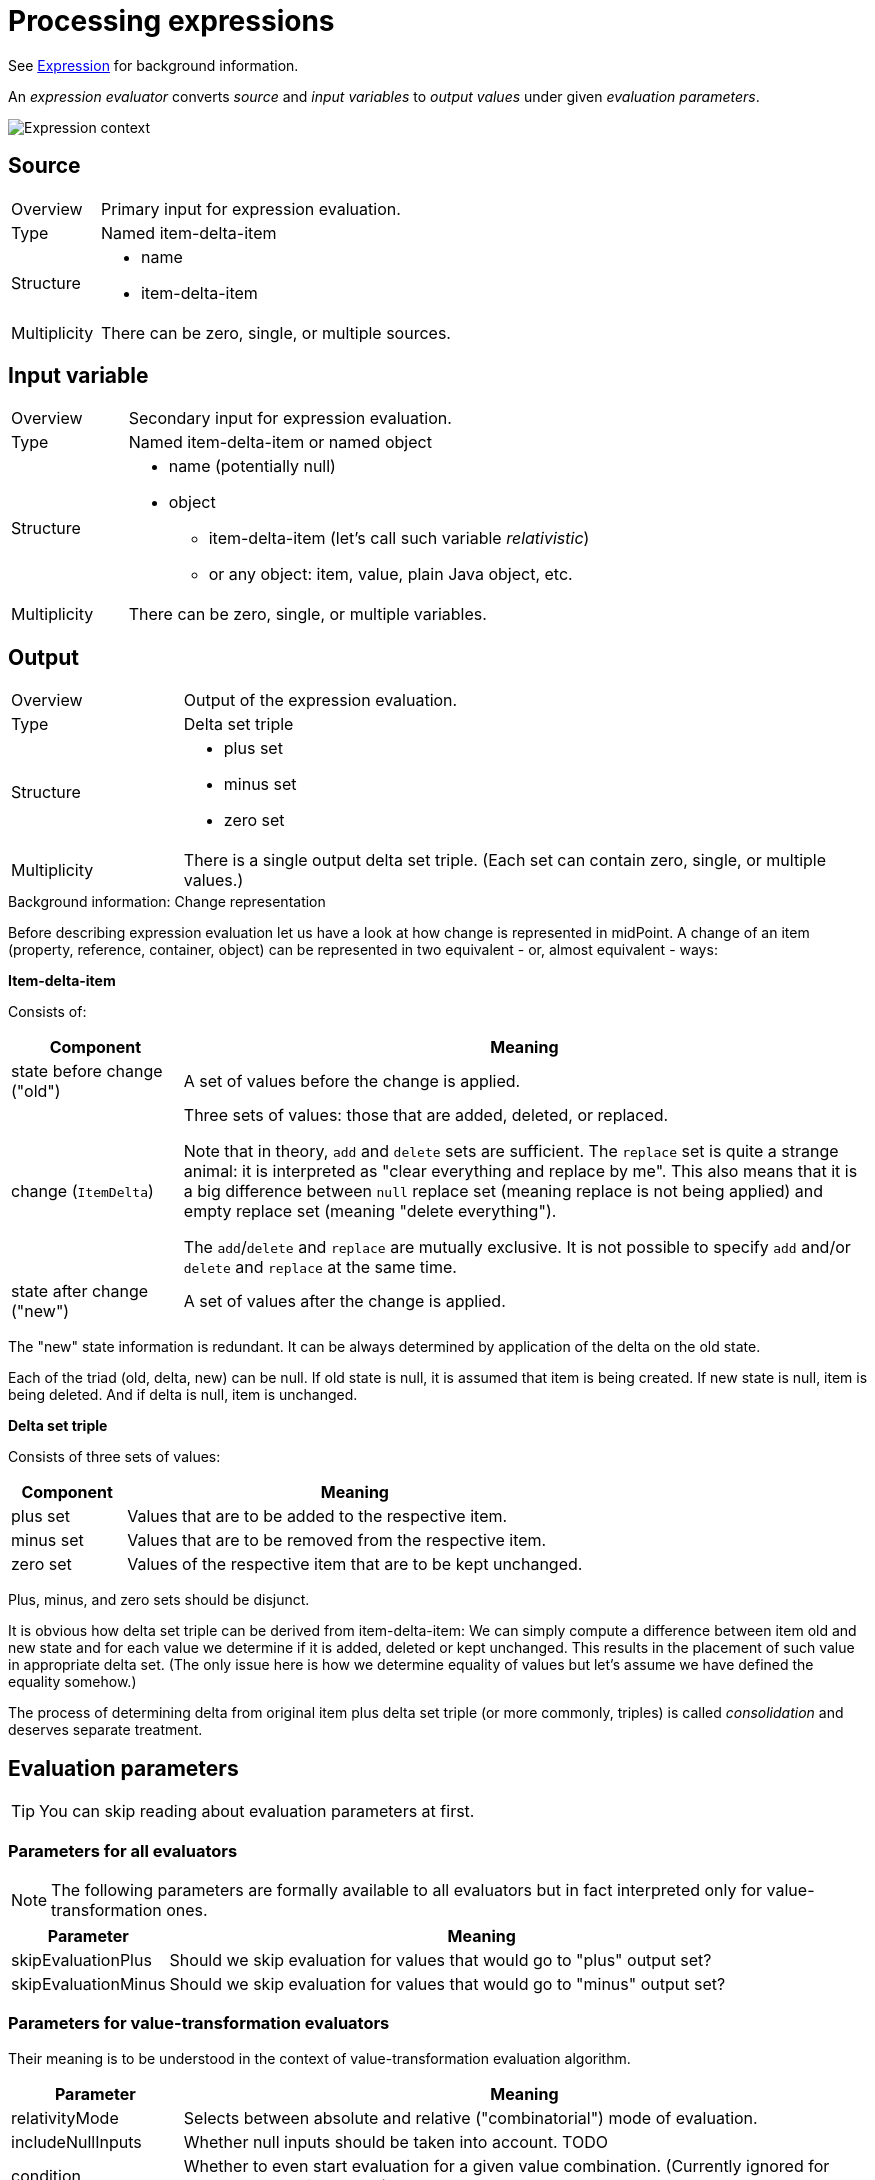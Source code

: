 = Processing expressions

See link:https://wiki.evolveum.com/display/midPoint/Expression[Expression] for background information.

An _expression evaluator_ converts _source_ and _input variables_ to _output values_ under given _evaluation parameters_.

image::expression context.png["Expression context"]

== Source ==
[cols="2,8a"]
|===
| Overview | Primary input for expression evaluation.
| Type | Named item-delta-item
| Structure |
* name
* item-delta-item
| Multiplicity | There can be zero, single, or multiple sources.
|===

== Input variable ==
[cols="2,8a"]
|===
| Overview | Secondary input for expression evaluation.
| Type | Named item-delta-item or named object
| Structure |
* name (potentially null)
* object
** item-delta-item (let's call such variable _relativistic_)
** or any object: item, value, plain Java object, etc.
| Multiplicity | There can be zero, single, or multiple variables.
|===

== Output ==
[cols="2,8a"]
|===
| Overview | Output of the expression evaluation.
| Type | Delta set triple
| Structure |
* plus set
* minus set
* zero set
| Multiplicity | There is a single output delta set triple. (Each set can contain zero, single, or multiple values.)
|===

.Background information: Change representation
************************************************
Before describing expression evaluation let us have a look at how change is represented in midPoint. A change of an item
(property, reference, container, object) can be represented in two equivalent - or, almost equivalent - ways:

[.underline]*Item-delta-item*

Consists of:

[%header]
[cols="2,8"]
|===
| Component | Meaning
| state before change ("old") | A set of values before the change is applied.
| change (`ItemDelta`) | Three sets of values: those that are added, deleted, or replaced.

Note that in theory,
`add` and `delete` sets are sufficient. The `replace` set is quite a strange animal: it is interpreted as "clear
everything and replace by me". This also means that it is a big difference between `null` replace set (meaning replace
is not being applied) and empty replace set (meaning "delete everything").

The `add`/`delete` and `replace`
are mutually exclusive. It is not possible to specify `add` and/or `delete` and `replace` at the same time.
| state after change ("new") | A set of values after the change is applied.
|===

The "new" state information is redundant. It can be always determined by application of the delta on the old state.

Each of the triad (old, delta, new) can be null. If old state is null, it is assumed that item is being created.
If new state is null, item is being deleted. And if delta is null, item is unchanged.

[.underline]*Delta set triple*

Consists of three sets of values:

[%header]
[cols="2,8"]
|===
| Component | Meaning
| plus set | Values that are to be added to the respective item.
| minus set | Values that are to be removed from the respective item.
| zero set | Values of the respective item that are to be kept unchanged.
|===

Plus, minus, and zero sets should be disjunct.

It is obvious how delta set triple can be derived from item-delta-item: We can simply compute a difference between item old
and new state and for each value we determine if it is added, deleted or kept unchanged. This results in the placement of
such value in appropriate delta set. (The only issue here is how we determine equality of values but let's assume we have
defined the equality somehow.)

The process of determining delta from original item plus delta set triple (or more commonly, triples)
is called _consolidation_ and deserves separate treatment.
************************************************

== Evaluation parameters ==

TIP: You can skip reading about evaluation parameters at first.

=== Parameters for all evaluators ===

NOTE: The following parameters are formally available to all evaluators but in fact interpreted only for value-transformation ones.

[%header]
[cols="2,8"]
|===
| Parameter | Meaning
| skipEvaluationPlus | Should we skip evaluation for values that would go to "plus" output set?
| skipEvaluationMinus | Should we skip evaluation for values that would go to "minus" output set?
|===

=== Parameters for value-transformation evaluators ===

Their meaning is to be understood in the context of value-transformation evaluation algorithm.

[%header]
[cols="2,8"]
|===
| Parameter | Meaning
| relativityMode | Selects between absolute and relative ("combinatorial") mode of evaluation.
| includeNullInputs | Whether null inputs should be taken into account. TODO
| condition | Whether to even start evaluation for a given value combination. (Currently ignored for absolute evaluation mode.)
|===

== Evaluators ==
Currently, supported evaluators are:
[%header]
[cols="10,20,5,50"]
|===
| Evaluator | Implementation | Type | Description

| `value` | `LiteralExpressionEvaluator` | Z |
Returns zero set with literal value (values) specified in the evaluator. Plus and minus sets are empty.

| `path` | `PathExpressionEvaluator` | D |
Returns delta set triple derived from specified source (or default source) by resolving specified path.

| `asIs` | `AsIsExpressionEvaluator` | D |
Returns delta set triple of the default source. (The same behavior as `path` with empty path.)

| `const` | `ConstExpressionEvaluator` | Z |
Returns zero set with a single value obtained by resolving given link:https://wiki.evolveum.com/display/midPoint/Constants[constant].
Currently limited to single-valued string constants. Plus and minus sets are empty.

| `script` | `ScriptExpressionEvaluator` | VT |
Executes specified script written e.g. in Groovy, JavaScript, Python, etc. Velocity template language is supported as well.

| `assignmentTargetSearch` | `AssignmentTargetSearchExpressionEvaluator` | VT |
Creates an assignment (or assignments) based on specified conditions for the assignment target. Can create target objects on demand.

| `associationTargetSearch` | AssociationTargetSearchExpressionEvaluator | VT |
Creates an association (or associations) based on specified condition for the associated object.

| `referenceSearch` | `ReferenceSearchExpressionEvaluator` | VT |
Creates a generic reference (or references) based on specified condition for the referenced object. (It seems to be not much used.)

| `associationFromLink` | `AssociationFromLinkExpressionEvaluator` | Z |
Creates an association (or associations) based on projections of given role. I.e. a role has projection (e.g. group), and it also
induces a construction of a user account. Using this expression evaluator the account can obtain groups that are projections of
that particular role. To be used in induced constructions only i.e. not in mappings! Puts all the values into zero set.
Plus and minus sets are empty.

| `generate` | `GenerateExpressionEvaluator` | Z |
Generates a string value based on given value policy. Puts it into zero set. Plus and minus sets are empty.

| `function` | `FunctionExpressionEvaluator` | D |
Calls specified custom function expression. It is something like a macro: Arguments for the function call (expressions themselves)
are evaluated into delta set triples. These triples become additional sources for the function expression.
Then the function expression is evaluated and the output triple is returned as an output triple for the
whole function expression evaluation.

| `sequentialValue` | `SequentialValueExpressionEvaluator` | Z |
Returns current value of a given sequence object. The value is returned in the zero set. Plus and minus sets are empty.
The value for a given sequence OID is stored in the model context, so it is returned each time this evaluator (with given
sequence OID) is invoked.

| `proportional` | `ProportionalExpressionEvaluator` | Z |
Experimental evaluator to be used in dashboards, maybe reports. Formats number of actual items compared with the number
of all items using specified style (percentage, "x of y", "x/y", etc). Produces single string value in the zero set.
Plus and minus sets are empty.
|===

Evaluator types regarding value relativity:
[%header]
[cols="1,10"]
|===
| Type | Meaning
| Z | Non-relativistic evaluator. All values are returned in the zero set. Plus and minus sets are empty.
| D | Direct mapping of plus/minus/zero sets from sources to outputs, with no specific treatment.
The `path` and `asIs` evaluators derive plus/minus/zero values directly from plus/minus/zero values
of a selected source. The `function` evaluator also does not treat plus/minus/zero sets in any specific
way; it simply composes evaluation of selected function with evaluation of its arguments.
| VT | Value-transforming evaluator. See below.
|===
== Evaluation algorithms ==
Algorithms for `Z` (non-relativistic) and `D` (direct delta set mapping) are specific for individual evaluators.
They are sketched out in the table above. (And could be described in more details, if needed.)

What is interesting is the value-transformation algorithm used for `script` evaluator and "object search" ones
(`assignmentTargetSearch`, `associationTargetSearch` and `referenceSearch`).

=== Value-transformation algorithm ===
Let us describe value-transformation algorithm here. We will use `script` evaluator as an example.

Typical script evaluator configuration looks like this:

```
<script>
    <code>givenName + ' ' + familyName</code>
</script>
```

The interpretation is quite obvious: The evaluator expects two sources (let's forget about variables for the moment) -
`givenName` and `familyName`. The output of the evaluator is a concatenation of the two, probably to be stored in
the `fullName` property.

For instance, if the source values would be `Jack` and `Sparrow`, the result would be:

[cols="2,6"]
|===
2+| Sources
| givenName | `"Jack"`
| familyName | `"Sparrow"`
2+| Output
| fullName | `"Jack Sparrow"`
|===

==== Absolute vs. relative evaluation mode ====

Now let's take less obvious - although a bit artificial - example:

```
<script>
    <code>
        String.valueOf(organization)
    </code>
</script>
```

This evaluator expects `organization` source and provides its string representation. The organization is multi-valued
property, though. So what should the script expect to receive in the `organization` variable?

It depends. The script can be evaluated in one of two modes. The nomenclature is not stable yet, but let's call these modes
_absolute_ and _relative_. These are the values of `relativityMode` evaluation parameter.

Absolute evaluation mode provides all the values of all sources to the script _at once_. So, in this case, the script
should expect that `organization` will be a collection of values e.g. `org1`, `org2`, `org3`. It will then provide a result
of `"[org1, org2, org3]"` (if the collection was a list that is currently the case).

Relative evaluation mode provides the values of the sources to the script _one after another_. In this case the script would
be invoked three times, once for `org1`, then for `org2` and `org3`, respectively. The output would be a set of values
consisting of strings `"org1"`, `"org2"`, and `"org3"`.

[cols="2,6"]
|===
2+| Sources
| organization | `"org1"`, `"org2"`, `"org3"`
2+| Output
| (in absolute mode) | `"[org1, org2, org3]"`
| (in relative mode) | `"org1"`, `"org2"`, `"org3"`
|===

What if there are more than one source?

In the absolute mode the situation is the same as in single-source case. The script simply gets individual sources as
collection-typed variables. However, in the relative mode the script will be invoked once for each _combination_ of values
from individual sources. For example, if we have a script like this:

```
<script>
    <code>
        String.valueOf(organization) + ':' + String.valueOf(organizationalUnit)
    </code>
</script>
```

and the source values are `ACME` and `Example` for `organization` and `Sales` and `Engineering` for `organizationalUnit` then
the output will be:

[cols="2,6"]
|===
2+| Sources
| organization | `"ACME"`, `"Example"`
| organizationalUnit | `"Sales"`, `"Engineering"`
2+| Output
| (in absolute mode) | `"[ACME, Example]:[Sales, Engineering]"`
| (in relative mode) | `"ACME:Sales"`, `"ACME:Engineering"`, `"Example:Sales"`, `"Example:Engineering"`
|===

You can check for yourself using the following setup in the Mapping playground (requires enabling experimental features for GUI):

Mapping:
```
<mapping>
	<source>
		<path>organization</path>
	</source>
	<source>
		<path>organizationalUnit</path>
	</source>
	<expression>
		<script>
		   <relativityMode>relative</relativityMode>
			<code>
				String.valueOf(organization) + ':' + String.valueOf(organizationalUnit)
			</code>
		</script>
	</expression>
	<target>
		<path>description</path> <!-- ignoring the fact that description is single-valued -->
	</target>
</mapping>
```

Mapping request:
```
<mappingExecutionRequest>
	<sourceContext>
		<user>
			<organization>ACME</organization>
			<organization>Example</organization>
			<organizationalUnit>Sales</organizationalUnit>
			<organizationalUnit>Engineering</organizationalUnit>
		</user>
	</sourceContext>
</mappingExecutionRequest>
```

==== And now for some relativity ====

Things look great. Remember, though, that evaluation source is _not_ a simple set of values. It is item-delta-item,
i.e. old value, delta, and the new value. And the output is delta set triple (plus, minus, zero).

For example, in the following situation, what should be the output in absolute mode? And in relative mode?

[cols="2,8"]
|===
2+| Sources (item-delta-item)
| organization | `"ACME"`, `"Example"` -> `"ACME"`, `"ExAmPLE"`
| organizationalUnit | `"Sales"`, `"Engineering"` -> `"Management"`, `"Engineering"`
2+| Output delta set triple
| (in absolute mode) | plus: `?`, minus: `?`, zero: `?`
| (in relative mode) | plus: `?`, minus: `?`, zero: `?`
|===

Or, to begin with something simpler:

[cols="2,8"]
|===
2+| Sources (item-delta-item)
| givenName | `"Jack"` -> `"JACK"`
| familyName | `"Sparrow"`
2+| Output delta set triple
| fullName | plus: `?`, minus: `?`, zero: `?`
|===

[cols="2,8"]
|===
2+| Sources (item-delta-item)
| organization | `"org1"`, `"org2"`, `"org3"` -> `"org1"`, `"org2"`
2+| Output delta set triple
| (in absolute mode) | plus: `?`, minus: `?`, zero: `?`
| (in relative mode) | plus: `?`, minus: `?`, zero: `?`
|===

Fortunately, the idea of output delta set triple computation is quite simple:

1. We assume that target item (i.e. item that will contain result of the computation) in "old" state has
values corresponding to sources in their "old" state. (That might or might not be true. But it's a reasonable
assumption we work with.)

2. Therefore, the output delta set triple should be such that

 * assuming the target item contains values corresponding to sources in their "old" state,
 * after the application of output delta set triple to the target item it will contain values corresponding
to sources in their "new" state.

.(Pseudo-)mathematical window
************************************************
Can we define the output delta set triple computation in a more formal way? Probably we can.

[.underline]*Part 1: Sources*

1. Let we have n sources numbered 1, 2, ..., n.
2. Each source can provide values of a given type. Let D~1~, D~2~, ..., D~n~ be domains for individual
values for sources 1, 2, ..., n, respectively.
3. Because each source can have multiple values of given type, the domains for sources 1, 2, ..., n are
power sets (sets of sets) of D~1~, D~2~, ..., D~n~, respectively, denoted as P(D~1~), P(D~2~), ..., P(D~n~).
4. And because each source has two states: old and new, the complete specification of input states
can be denoted as P(D~1~) x P(D~1~), P(D~2~) x P(D~2~), ..., P(D~n~) x P(D~n~).

[.underline]*Part 2: Output*

1. Let R be the domain for individual values of the target (output) item, i.e. _evaluator range_.
2. P\(R) is the power set of the evaluator range: all sets of individual values of the target item.
3. P\(R) x P\(R) x P\(R) is the set of all possible delta set triples (plus, minus, zero sets of values).

[.underline]*Part 3: Transformation function*

|===
|
T: P(D~1~) x P(D~2~) x ... x P(D~n~) -> P\(R)
|===

is the transformation function that maps sets of source values to a set of output values (no deltas yet).

[.underline]*Part 4: Delta-aware transformation function*

Then the "delta-aware" transformation T~rel~ i.e.:

|===
|
T~rel~ : P(D~1~) x P(D~1~) x P(D~2~) x P(D~2~) x ... x P(D~n~) x P(D~n~) -> P\(R) x P\(R) x P\(R)
|===
(in human words, a transformation function that maps couples (old, new) of sets of source values
to the output delta set triple)

can be defined in this way:

* let S~1~ &#x2286; D~1~, S~2~ &#x2286; D~2~, ..., S~n~ &#x2286; D~n~ be sets of old values
of sources 1, 2, ..., n, respectively;
* let S~1~' &#x2286; D~1~, S~2~' &#x2286; D~2~, ..., S~n~' &#x2286; D~n~ be sets of new values
of sources 1, 2, ..., n, respectively;
* let O &#x2286; R is the set of output values for the "old" state, i.e. O = T(S~1~, S~2~, ..., S~n~);
* let O' &#x2286; R is the set of output values for the "new" state, i.e. O' = T(S~1~', S~2~', ..., S~n~');
* let (O~plus~ &#x2286; R, O~minus~ &#x2286; R, O~zero~ &#x2286; R) be resulting delta set triple.

Then

|===
|
T~rel~ (S~1~, S~1~', S~2~, S~2~', ..., S~n~, S~n~') = (O~plus~, O~minus~, O~zero~)
|===

if and only if:

* O~plus~ = O' - O
* O~minus~ = O - O'
* O~zero~ = O &#x2229; O'

Note that this description ignores the existence of variables. It is rather complicated even without them.
If you're interested how variables are treated, please see implementation description below.
************************************************

Knowing this, the expected output for the above scenarios is quite straightforward:

[cols="2,8a"]
|===
2+| Sources (item-delta-item)
| givenName | `"Jack"` -> `"JACK"`
| familyName | `"Sparrow"`
2+| Output delta set triple computation
| Output in old state | `"Jack Sparrow"`
| Output in new state | `"JACK Sparrow"`
| The difference |
* plus: `"JACK Sparrow"`
* minus: `"Jack Sparrow"`
* zero: nothing
|===

[cols="2,8a"]
|===
2+| Sources (item-delta-item)
| organization | `"org1"`, `"org2"`, `"org3"` -> `"org1"`, `"org2"`
2+| Output delta set triple computation (absolute mode)
| Output in old state | `"[org1, org2, org3]"`
| Output in new state | `"[org1, org2]"`
| The difference |
* plus: `"[org1, org2]"`
* minus: `"[org1, org2, org3]"`
* zero: nothing
2+| Output delta set triple computation (relative mode)
| Output in old state | `"org1"`, `"org2"`, `"org3"`
| Output in new state | `"org1"`, `"org2"`
| The difference |
* plus: nothing
* minus: `"org3"`
* zero: `"org1"`, `"org2"`
|===

[cols="2,6a"]
|===
2+| Sources (item-delta-item)
| organization | `"ACME"`, `"Example"` -> `"ACME"`, `"ExAmPLE"`
| organizationalUnit | `"Sales"`, `"Engineering"` -> `"Management"`, `"Engineering"`
2+| Output delta set triple computation (absolute mode)
| Output in old state | `"[ACME, Example]:[Sales, Engineering]"`
| Output in new state | `"[ACME, ExAmPLE]:[Management, Engineering]"`
| The difference |
* plus: `"[ACME, ExAmPLE]:[Management, Engineering]"`
* minus: `"[ACME, Example]:[Sales, Engineering]"`
* zero: nothing
2+| Output delta set triple computation (relative mode)
| Output in old state |
* `"ACME:Sales"`
* `"ACME:Engineering"`
* `"Example:Sales"`
* `"Example:Engineering"`
| Output in new state |
* `"ACME:Management"`
* `"ACME:Engineering"`
* `"ExAmPLE:Management"`
* `"ExAmPLE:Engineering"`
| The difference |
* plus: `"ACME:Management"`, `"ExAmPLE:Management"`, `"ExAmPLE:Engineering"`
* minus: `"ACME:Sales"`, `"Example:Sales"`, `"Example:Engineering"`
* zero: `"ACME:Engineering"`
|===

==== Implementation information ====

The implementation for absolute mode follows the specification quite closely.

1. First, it determines whether we need to evaluate both old and new modes: it looks if any of the sources or variables contain
a delta.
2. If there is no delta, the computation of `O'` is carried out for new state and results are put into `O~zero~`. (See maths window above.)
3. If there is a delta, the computation of both `O` and `O'` is carried out, and the delta set is computed according to the spec:
* O~plus~ = O' - O
* O~minus~ = O - O'
* O~zero~ = O &#x2229; O'

The absolute mode computation is invoked if `relativityMode` is `absolute` or if there are no sources.

The implementation for relative mode works currently like this.

NOTE: It can be (and probably will be) slightly simplified.

1. *Compute sourceTripleList.* Transform sources into source value triples i.e. plus/minus/zero. (There is a special treatment
of null values - TODO.) Put source triples into a list, in the same order as the sources have.
2. *Compute sourceValuesList.* For each source triple, compute the union of plus, minus, zero sets. If the result is an
empty set, add null value. Put such value sets into a list, in the same order as the sources (and source triples) have.
3. Process all combinations of values from individual sources.

Combination processing looks like this:

1. Take Carthesian product of all values in all `n` members of sourceValueList. So, gradually process `n`-tuples of
(v~1~, v~2~, ..., v~n~) where v~1~ is a value from source 1, v~2~ is a value from source 2, ..., v~n~ is a value from source n.
2. For each such tuple:
** Skip if all the values in tuple are null and includeNullInputs is false. (TODO - this requires some comment.)
** Put values from the tuple (i.e. mix of added/deleted/unchanged values from sources 1..n) into the variables
we are preparing for the evaluation of the condition and of the transformational function.
** While doing that, determine if we have (in the tuple):
*** any value from any of the plus source sets (`hasPlus`),
*** any value from any of the minus source sets that is not in the plus set (`hasMinus`),
*** any value from any of the zero source sets that is not in the plus nor minus set (`hasZero`).
** Check if we can accept the tuple for further processing:

[%header]
[cols="1,1,1,1,2,5"]
|===
| hasPlus | hasMinus | skipEvaluationPlus | skipEvaluationMinus | Result | Comment
| true | true | * | * | skip | There's no point in evaluating combination of values some of which are being added and some of which are being deleted.
| true | * | true | * | skip | The results will end up in the plus set and skipEvaluationPlus is true, therefore we can skip the computation.
| * | true | * | true | skip | The results will end up in the minus set and skipEvaluationMinus is true, therefore we can skip the computation.
| * | * | * | * | proceed | Let us compute value for this value tuple.
|===

If the tuple can be accepted, then we determine the source state for relativistic input variables (not sources!)
(old/new) and the target set for the output values:

[%header]
|===
| hasPlus | hasMinus | Source for relativistic input variables | Target set for output values
| true | * | new | plus
| false | true | old | minus
| false | false | new | zero
|===

Then we add variables from input variables to the variables being prepared for the invocation of the condition
and of the transformational function. For relational variables we use old/new versions, as computed above.
For non-relational variables we use the value as is.

Then, we transform the tuple (i.e. compute output values):

* If condition is present, we first evaluate the condition (on prepared variables). If it evaluates to false, the result of the transformation is considered to be an empty set.
* If condition is non-present or true, we transform the tuple by calling the transformational function (on prepared variables).

And finally, we put the result of the transformation (zero, one, or more values) to the appropriate target set (plus, minus, zero).

[NOTE]
=====================================================================
This algorithm has a disadvantage that it computes union of the source values and then tries to backwardly determine `hasPlus`,
`hasMinus`, `hasZero` flags by comparing them. This can probably bring some issues when metadata processing comes into play. And
it is unnecessarily complex. Slight simplification of the algorithm is being prepared. It will be basically the same but we'll
try to avoid value comparisons.

The idea:

* O~plus~ = results of transforming combinations of values from non-negative source values sets except for all-zero sourced values
* O~minus~ = results of transforming combinations of values from non-positive source values sets except for all-zero sourced values
* O~zero~ = results of transforming combinations of values from zero source values sets

////
TODO
For our example:

[cols="2,6a"]
|===
2+| Input
| organization | `"ACME"`, `"Example"` -> `"ACME"`, `"ExAmPLE"`

* plus: `"ExAmPLE"`
* minus: `"Example"`
* zero: `"ACME"`
| organizationalUnit | `"Sales"`, `"Engineering"` -> `"Management"`, `"Engineering"`

* plus: `"Management"`
* minus: `"Sales"`
* zero: `"Engineering"`

2+| Output delta set triple computation (relative mode)
| O~plus~ | Combination of non-negative source value sets:

* `"ExAmPLE"`, `"ACME"` x `"Management"`, `"Engineering"`
* resulting in `"ExAmPLE:Management"`, `"ExAmPLE:Engineering"`, `"ACME:Management"`, `"ACME:Engineering"`

* plus: `"ACME:Management"`, `"ExAmPLE:Management"`, `"ExAmPLE:Engineering"`
* minus: `"ACME:Sales"`, `"Example:Sales"`, `"Example:Engineering"`
* zero: `"ACME:Engineering"`
| The difference |
* plus: `"ACME:Management"`, `"ExAmPLE:Management"`, `"ExAmPLE:Engineering"`
* minus: `"ACME:Sales"`, `"Example:Sales"`, `"Example:Engineering"`
* zero: `"ACME:Engineering"`
|===
////

=====================================================================